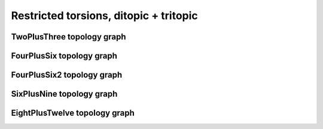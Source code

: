 =======================================
Restricted torsions, ditopic + tritopic
=======================================

TwoPlusThree topology graph
===========================

.. chemiscope:: ../../datasets/cg_model_jul2023/jsons/cs_2p3_ton_2P3.json.gz

FourPlusSix topology graph
==========================

.. chemiscope:: ../../datasets/cg_model_jul2023/jsons/cs_2p3_ton_4P6.json.gz

FourPlusSix2 topology graph
===========================

.. chemiscope:: ../../datasets/cg_model_jul2023/jsons/cs_2p3_ton_4P62.json.gz

SixPlusNine topology graph
==========================

.. chemiscope:: ../../datasets/cg_model_jul2023/jsons/cs_2p3_ton_6P9.json.gz

EightPlusTwelve topology graph
==============================

.. chemiscope:: ../../datasets/cg_model_jul2023/jsons/cs_2p3_ton_8P12.json.gz
